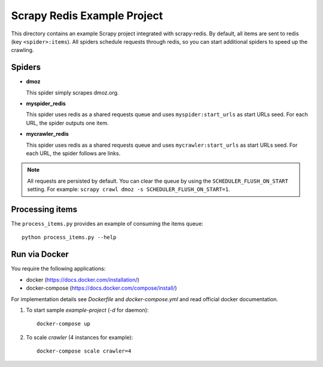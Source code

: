 ============================
Scrapy Redis Example Project
============================


This directory contains an example Scrapy project integrated with scrapy-redis.
By default, all items are sent to redis (key ``<spider>:items``). All spiders
schedule requests through redis, so you can start additional spiders to speed
up the crawling.

Spiders
-------

* **dmoz**

  This spider simply scrapes dmoz.org.

* **myspider_redis**

  This spider uses redis as a shared requests queue and uses
  ``myspider:start_urls`` as start URLs seed. For each URL, the spider outputs
  one item.

* **mycrawler_redis**

  This spider uses redis as a shared requests queue and uses
  ``mycrawler:start_urls`` as start URLs seed. For each URL, the spider follows
  are links.


.. note::

    All requests are persisted by default. You can clear the queue by using the
    ``SCHEDULER_FLUSH_ON_START`` setting. For example: ``scrapy crawl dmoz -s
    SCHEDULER_FLUSH_ON_START=1``.


Processing items
----------------

The ``process_items.py`` provides an example of consuming the items queue::

    python process_items.py --help


Run via Docker
--------------

You require the following applications:

* docker (https://docs.docker.com/installation/)
* docker-compose (https://docs.docker.com/compose/install/)

For implementation details see `Dockerfile` and `docker-compose.yml` and read
official docker documentation.

1. To start sample `example-project` (`-d` for daemon)::

    docker-compose up

2. To scale `crawler` (4 instances for example)::

    docker-compose scale crawler=4
